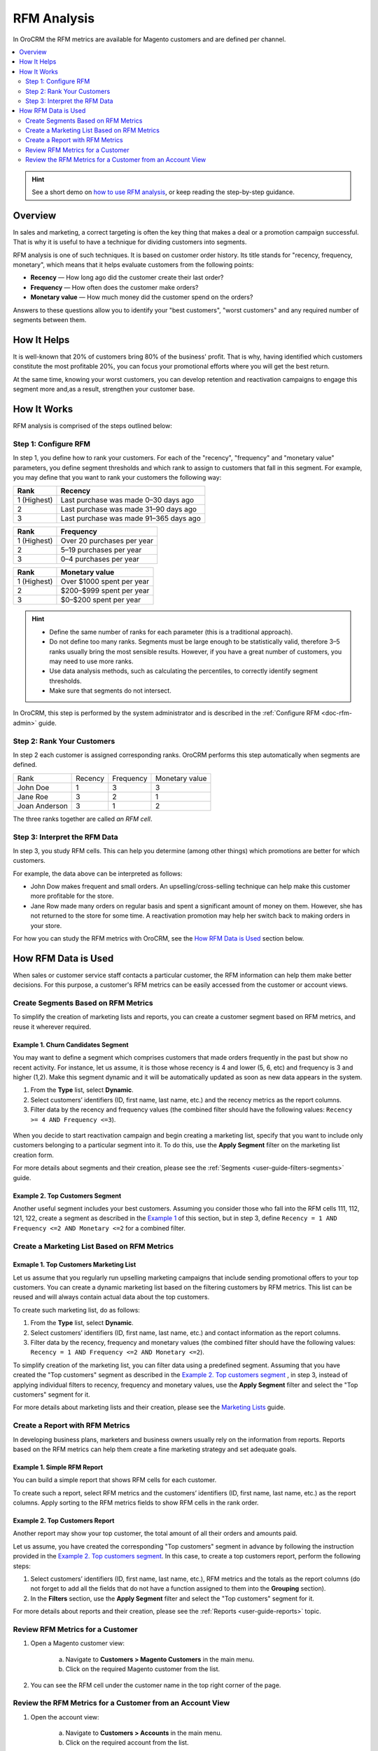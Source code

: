 .. _user-guide-rfm-user:

RFM Analysis
============

In OroCRM the RFM metrics are available for Magento customers and are
defined per channel.

.. contents:: :local:
    :depth: 2

.. hint:: See a short demo on `how to use RFM analysis <https://www.orocrm.com/media-library/how-to-use-rfm-analysis#play=mEAyF73Irm0>`__, or keep reading the step-by-step guidance.

   .. raw:: html

      <iframe width="560" height="315" src="https://www.youtube.com/embed/mEAyF73Irm0" frameborder="0" allowfullscreen></iframe>

Overview
--------

In sales and marketing, a correct targeting is often the key thing that
makes a deal or a promotion campaign successful. That is why it is useful to have
a technique for dividing customers into segments.

RFM analysis is one of such techniques. It is based on customer
order history. Its title stands for "recency, frequency, monetary", which means that it helps evaluate customers from the following points:

- **Recency** — How long ago did the customer create their last order?

- **Frequency** — How often does the customer make orders?

- **Monetary value** — How much money did the customer spend on the orders?

Answers to these questions allow you to identify your "best customers",
"worst customers" and any required number of segments between them.

How It Helps
------------

It is well-known that 20% of customers bring 80% of the business'
profit. That is why, having identified which customers constitute the most
profitable 20%, you can focus your promotional efforts where you will
get the best return.

At the same time, knowing your worst customers, you can develop
retention and reactivation campaigns to engage this segment more and,as a result, strengthen your customer base.

How It Works
------------

RFM analysis is comprised of the steps outlined below:

Step 1: Configure RFM
^^^^^^^^^^^^^^^^^^^^^

In step 1, you define how to rank your customers. For each of the
"recency", "frequency" and "monetary value" parameters, you define
segment thresholds and which rank to assign to customers that fall in
this segment. For example, you may define that you want to rank your
customers the following way:

+-------------+----------------------------------------+
| Rank        | Recency                                |
+=============+========================================+
| 1 (Highest) | Last purchase was made 0–30 days ago   |
+-------------+----------------------------------------+
| 2           | Last purchase was made 31–90 days ago  |
+-------------+----------------------------------------+
| 3           | Last purchase was made 91–365 days ago |
+-------------+----------------------------------------+

+-------------+----------------------------+
| Rank        | Frequency                  |
+=============+============================+
| 1 (Highest) | Over 20 purchases per year |
+-------------+----------------------------+
| 2           | 5–19 purchases per year    |
+-------------+----------------------------+
| 3           | 0–4 purchases per year     |
+-------------+----------------------------+

+-------------+---------------------------+
| Rank        | Monetary value            |
+=============+===========================+
| 1 (Highest) | Over $1000 spent per year |
+-------------+---------------------------+
| 2           | $200–$999 spent per year  |
+-------------+---------------------------+
| 3           | $0–$200 spent per year    |
+-------------+---------------------------+


.. hint::
	-  Define the same number of ranks for each parameter (this is a traditional approach).
	
	-  Do not define too many ranks. Segments must be large enough to be statistically valid, therefore 3–5 ranks usually bring the most sensible results. However, if you have a great number of customers, you may need to use more ranks.
	
	-  Use data analysis methods, such as calculating the percentiles, to correctly identify segment thresholds.
	
	-  Make sure that segments do not intersect.

In OroCRM, this step is performed by the system administrator and is described in the :ref:`Configure RFM <doc-rfm-admin>` guide.

Step 2: Rank Your Customers
^^^^^^^^^^^^^^^^^^^^^^^^^^^

In step 2 each customer is assigned corresponding ranks. OroCRM performs
this step automatically when segments are defined.

+-----------------+-----------+-------------+------------------+
| Rank            | Recency   | Frequency   | Monetary value   |
+-----------------+-----------+-------------+------------------+
| John Doe        | 1         | 3           | 3                |
+-----------------+-----------+-------------+------------------+
| Jane Roe        | 3         | 2           | 1                |
+-----------------+-----------+-------------+------------------+
| Joan Anderson   | 3         | 1           | 2                |
+-----------------+-----------+-------------+------------------+

The three ranks together are called *an RFM cell*.

Step 3: Interpret the RFM Data
^^^^^^^^^^^^^^^^^^^^^^^^^^^^^^

In step 3, you study RFM cells. This can help you determine (among other things) which promotions are better for which customers.

For example, the data above can be interpreted as follows:

-  John Dow makes frequent and small orders. An upselling/cross-selling technique can help make this customer more profitable for the store.

-  Jane Row made many orders on regular basis and spent a significant amount of money on them. However, she has not returned to the store for some time. A reactivation promotion may help her switch back to making orders in your store.

For how you can study the RFM metrics with OroCRM, see the `How RFM Data is Used`_ section below.


How RFM Data is Used
--------------------

When sales or customer service staff contacts a particular customer, the
RFM information can help them make better decisions. For this purpose,
a customer's RFM metrics can be easily accessed from the customer or
account views.

Create Segments Based on RFM Metrics
^^^^^^^^^^^^^^^^^^^^^^^^^^^^^^^^^^^^

To simplify the creation of marketing lists and reports, you can create a
customer segment based on RFM metrics, and reuse it wherever
required.


Example 1. Churn Candidates Segment
"""""""""""""""""""""""""""""""""""

You may want to define a segment which comprises customers that
made orders frequently in the past but show no recent activity. For instance, let us
assume, it is those whose recency is 4 and lower (5, 6, etc) and frequency is 3 and
higher (1,2). Make this segment dynamic and it will be automatically updated
as soon as new data appears in the system.

1. From the **Type** list, select **Dynamic**.

2. Select customers’ identifiers (ID, first name, last name, etc.) and the recency metrics as the report columns.

3. Filter data by the recency and frequency values (the combined filter should have the following values: ``Recency >= 4 AND Frequency <=3``).

 .. image:: ../../img/rfm/rfm_segment-norecentactivity.png

When you decide to start reactivation campaign and begin creating a marketing list, specify that you want to include only customers belonging to a particular segment into it. To do this, use the **Apply Segment** filter on the marketing list creation form.

For more details about segments and their creation, please see the :ref:`Segments <user-guide-filters-segments>` guide.


Example 2. Top Customers Segment
""""""""""""""""""""""""""""""""

Another useful segment includes your best customers. Assuming you consider those who fall into the RFM cells 111, 112, 121, 122, create a segment as described in the `Example 1 <./rfm-user#example1-churn-candidates-segment>`__  of this section, but in step 3, define ``Recency = 1 AND Frequency <=2 AND Monetary <=2`` for a combined filter.


.. image:: ../../img/rfm/rfm_segment-topcustomers.png


Create a Marketing List Based on RFM Metrics
^^^^^^^^^^^^^^^^^^^^^^^^^^^^^^^^^^^^^^^^^^^^

Exmaple 1. Top Customers Marketing List
"""""""""""""""""""""""""""""""""""""""

Let us assume that you regularly run upselling marketing campaigns that
include sending promotional offers to your top customers. You can create
a dynamic marketing list based on the filtering customers by RFM
metrics. This list can be reused and will always contain actual data
about the top customers.

To create such marketing list, do as follows:

1. From the **Type** list, select **Dynamic**.

2. Select customers’ identifiers (ID, first name, last name, etc.) and contact information as the report columns.

3. Filter data by the recency, frequency and monetary values (the combined filter should have the following values: ``Recency = 1 AND Frequency <=2 AND Monetary <=2``).


.. image:: ../../img/rfm/rfm_marketinglist-topcustomers.png


To simplify creation of the marketing list, you can filter data using a predefined segment. Assuming that you have created the "Top customers" segment as described in the `Example 2. Top customers segment <./rfm-user#example2-top-customers-segment>`__ , in step 3, instead of applying individual filters to recency, frequency and monetary values, use the **Apply Segment** filter and select the "Top customers" segment for it.


.. image:: ../../img/rfm/rfm_marketinglist-topcustomers_sgmnt.png


For more details about marketing lists and their creation, please see the `Marketing Lists <../../user-guide-role-based/marketing-tools/marketing-lists>`__ guide.


Create a Report with RFM Metrics
^^^^^^^^^^^^^^^^^^^^^^^^^^^^^^^^

In developing business plans, marketers and business owners usually rely
on the information from reports. Reports based on the RFM metrics can
help them create a fine marketing strategy and set adequate goals.

Example 1. Simple RFM Report
""""""""""""""""""""""""""""

You can build a simple report that shows RFM cells for each customer.

To create such a report, select RFM metrics and the customers’
identifiers (ID, first name, last name, etc.) as the report columns.
Apply sorting to the RFM metrics fields to show RFM cells in the rank
order.


.. image:: ../../img/rfm/rfm_report-cell.png


.. image:: ../../img/rfm/rfm_report-cell2.png



Example 2. Top Customers Report
"""""""""""""""""""""""""""""""

Another report may show your top customer, the total amount of all their orders and amounts paid.

Let us assume, you have created the corresponding "Top customers" segment in advance by following the instruction provided in the `Example 2. Top customers segment <./rfm-user#example2-top-customers-segment>`__. In this case, to create a top customers report, perform the following steps:

1. Select customers’ identifiers (ID, first name, last name, etc.), RFM metrics and the totals as the report columns (do not forget to add all the fields that do not have a function assigned to them into the **Grouping** section).

2. In the **Filters** section, use the **Apply Segment** filter and select the "Top customers" segment for it.


.. image:: ../../img/rfm/rfm_report-topcustomers_sgmnt.png
  

.. image:: ../../img/rfm/rfm_report-topcustomers_sgmnt2.png


For more details about reports and their creation, please see the :ref:`Reports <user-guide-reports>` topic.



Review RFM Metrics for a Customer
^^^^^^^^^^^^^^^^^^^^^^^^^^^^^^^^^

1. Open a Magento customer view:

    a. Navigate to **Customers > Magento Customers** in the main menu.

    b. Click on the required Magento customer from the list.

2. You can see the RFM cell under the customer name in the top right corner of the page.

.. image:: ../../img/rfm/rfm_cusomerview.png

  


Review the RFM Metrics for a Customer from an Account View
^^^^^^^^^^^^^^^^^^^^^^^^^^^^^^^^^^^^^^^^^^^^^^^^^^^^^^^^^^

1. Open the account view:
   
    a. Navigate to **Customers > Accounts** in the main menu.

    b. Click on the required account from the list.

2. In the sections menu, click the name of the required Magneto channel.

4. Click the tab with required customer name.

6. The RFM cell is displayed in the top right corner of the
   customer tab.


.. image:: ../../img/rfm/rfm_accountview.png


.. Important::
	It is possible that the same customer is displayed in the account as
	belonging to different channels.

	For example, the data from two Magento web stores is loaded to OroCRM
	via two different channels. And the same customer (identified by the
	name and email, for example) makes orders in the both web stores.

	In this case, RFM metrics will be different for each of the customer
	records displayed. This must not confuse you because:

	-  RFM segments are defined per channel, thus customers of each channel are likely to be segmented based on different thresholds.

	-  Order history data differs for each channel.
	

  .. image:: ../../img/rfm/rfm_accountview2.png
  


